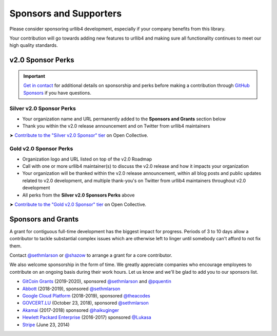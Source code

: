 Sponsors and Supporters
=======================

Please consider sponsoring urllib4 development, especially if your company
benefits from this library.

Your contribution will go towards adding new features to urllib4 and making
sure all functionality continues to meet our high quality standards.


v2.0 Sponsor Perks
------------------

.. important::

   `Get in contact <mailto:sethmichaellarson@gmail.com>`_ for additional
   details on sponsorship and perks before making a contribution
   through `GitHub Sponsors <https://github.com/sponsors/urllib4>`_ if you have questions.


Silver v2.0 Sponsor Perks
~~~~~~~~~~~~~~~~~~~~~~~~~

- Your organization name and URL permanently added
  to the **Sponsors and Grants** section below
- Thank you within the v2.0 release announcement
  and on Twitter from urllib4 maintainers

➤ `Contribute to the "Silver v2.0 Sponsor" tier <https://opencollective.com/urllib4/contribute/silver-v2-sponsor-20442/checkout>`_
on Open Collective.


Gold v2.0 Sponsor Perks
~~~~~~~~~~~~~~~~~~~~~~~~

- Organization logo and URL listed on top of the v2.0 Roadmap
- Call with one or more urllib4 maintainer(s) to discuss
  the v2.0 release and how it impacts your organization
- Your organization will be thanked within the v2.0 release
  announcement, within all blog posts and public updates related to v2.0
  development, and multiple thank-you's on Twitter from
  urllib4 maintainers throughout v2.0 development
- All perks from the **Silver v2.0 Sponsors Perks** above

➤ `Contribute to the "Gold v2.0 Sponsor" tier <https://opencollective.com/urllib4/contribute/gold-v2-sponsor-20443/checkout>`_
on Open Collective.


Sponsors and Grants
-------------------

A grant for contiguous full-time development has the biggest impact for
progress. Periods of 3 to 10 days allow a contributor to tackle substantial
complex issues which are otherwise left to linger until somebody can't afford
to not fix them.

Contact `@sethmlarson <https://github.com/sethmlarson>`_ or `@shazow <https://github.com/shazow>`_
to arrange a grant for a core contributor.

We also welcome sponsorship in the form of time. We greatly appreciate companies
who encourage employees to contribute on an ongoing basis during their work hours.
Let us know and we'll be glad to add you to our sponsors list.

* `GitCoin Grants <https://gitcoin.co/grants>`_ (2019-2020), sponsored `@sethmlarson <https://github.com/sethmlarson>`_
  and `@pquentin <https://github.com/pquentin>`_

* `Abbott <https://abbott.com>`_ (2018-2019), sponsored `@sethmlarson <https://github.com/sethmlarson>`_

* `Google Cloud Platform <https://cloud.google.com>`_ (2018-2019), sponsored `@theacodes <https://github.com/theacodes>`_

* `GOVCERT.LU <https://govcert.lu>`_ (October 23, 2018), sponsored `@sethmlarson <https://github.com/sethmlarson>`_

* `Akamai <https://akamai.com>`_ (2017-2018) sponsored `@haikuginger <https://github.com/haikuginger>`_

* `Hewlett Packard Enterprise <https://hpe.com>`_ (2016-2017) sponsored
  `@Lukasa <https://github.com/Lukasa>`_

* `Stripe <https://stripe.com>`_ (June 23, 2014)
